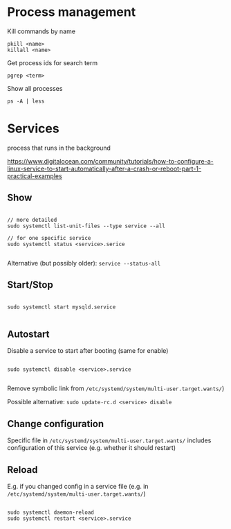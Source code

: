 * Process management

Kill commands by name
#+begin_src shell
  pkill <name>
  killall <name>
#+end_src

Get process ids for search term
#+begin_src shell
  pgrep <term>
#+end_src

Show all processes
#+begin_src shell
  ps -A | less
#+end_src

* Services
process that runs in the background

https://www.digitalocean.com/community/tutorials/how-to-configure-a-linux-service-to-start-automatically-after-a-crash-or-reboot-part-1-practical-examples

** Show
#+begin_src shell
  
  // more detailed
  sudo systemctl list-unit-files --type service --all
  
  // for one specific service
  sudo systemctl status <service>.serice
  
#+end_src

Alternative (but possibly older): =service --status-all=

** Start/Stop

#+begin_src shell
  
  sudo systemctl start mysqld.service
  
#+end_src

** Autostart
Disable a service to start after booting (same for enable)
#+begin_src shell
  
  sudo systemctl disable <service>.service
    
#+end_src
Remove symbolic link from =/etc/systemd/system/multi-user.target.wants/=)

Possible alternative: =sudo update-rc.d <service> disable=

** Change configuration
Specific file in
=/etc/systemd/system/multi-user.target.wants/=
includes configuration of this service (e.g. whether it should restart)

** Reload
E.g. if you changed config in a service file (e.g. in =/etc/systemd/system/multi-user.target.wants/=)

#+begin_src shell
  
  sudo systemctl daemon-reload
  sudo systemctl restart <service>.service
  
#+end_src

